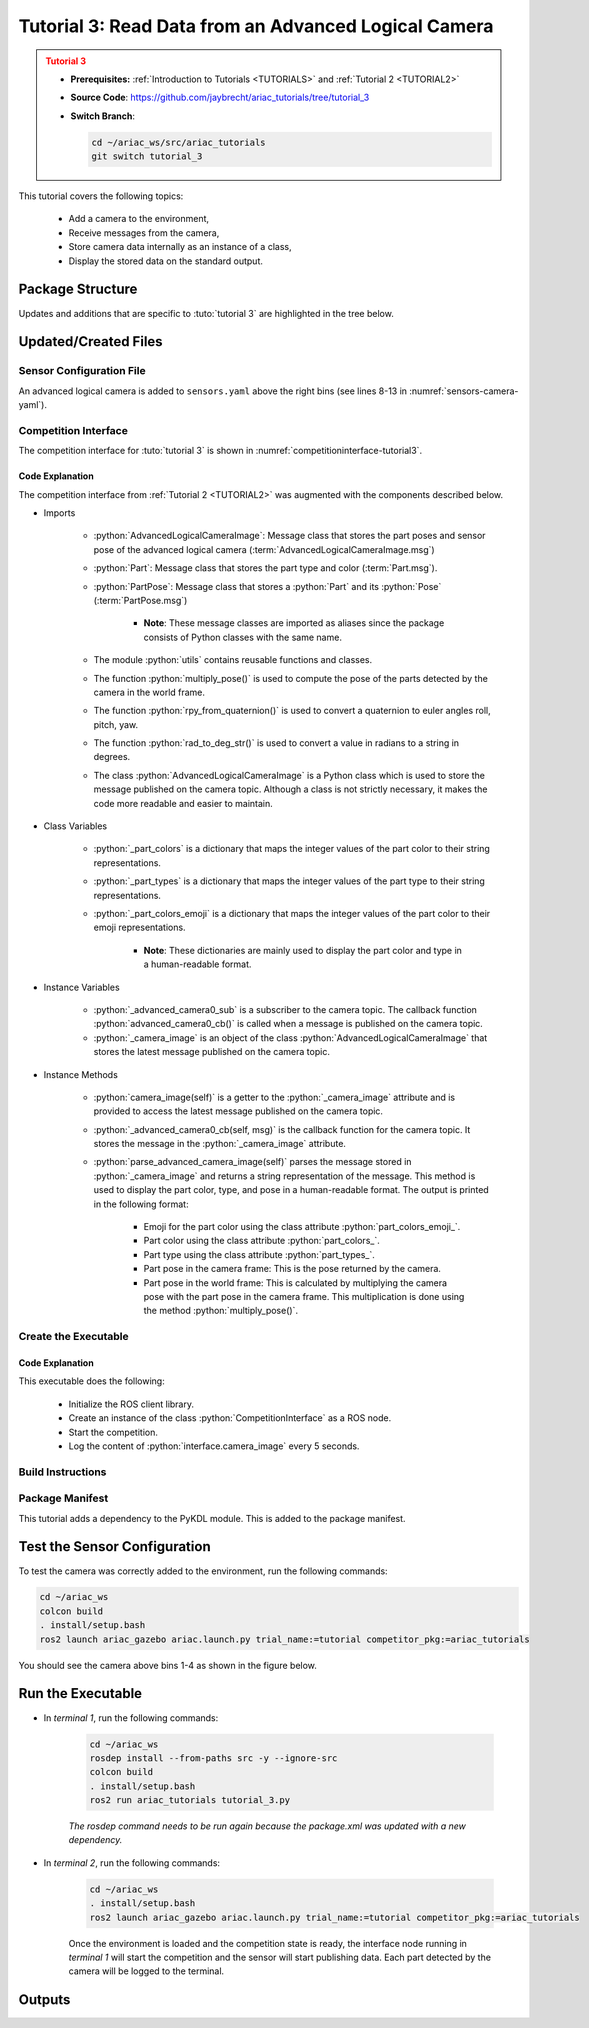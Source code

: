 
.. _TUTORIAL3:


*****************************************************
Tutorial 3: Read Data from an Advanced Logical Camera
*****************************************************

.. admonition:: Tutorial 3
  :class: attention
  :name: tutorial_3

  - **Prerequisites:** :ref:`Introduction to Tutorials <TUTORIALS>` and :ref:`Tutorial 2 <TUTORIAL2>`
  - **Source Code**: `https://github.com/jaybrecht/ariac_tutorials/tree/tutorial_3 <https://github.com/jaybrecht/ariac_tutorials/tree/tutorial_3>`_ 
  - **Switch Branch**:

    .. code-block:: bash
        
            cd ~/ariac_ws/src/ariac_tutorials
            git switch tutorial_3

This tutorial covers the following topics:

  - Add a camera to the environment,
  - Receive messages from the camera, 
  - Store camera data internally as an instance of a class,
  - Display the stored data on the standard output.


Package Structure
=================

Updates and additions that are specific to :tuto:`tutorial 3`  are highlighted in the tree below.


.. code-block:: text
    :emphasize-lines: 2, 5, 8, 9, 13
    :class: no-copybutton
    
    ariac_tutorials
    ├── CMakeLists.txt
    ├── package.xml
    ├── config
    │   └── sensors.yaml
    ├── ariac_tutorials
    │   ├── __init__.py
    │   ├── utils.py
    │   └── competition_interface.py
    └── nodes
        ├── tutorial_1.py
        ├── tutorial_2.py
        └── tutorial_3.py

Updated/Created Files
=====================

Sensor Configuration File
-------------------------

An advanced logical camera is added to ``sensors.yaml`` above the right bins (see lines 8-13 in :numref:`sensors-camera-yaml`). 

.. code-block:: yaml
    :caption: sensors.yaml
    :name: sensors-camera-yaml
    :emphasize-lines: 8-13
    :linenos:
    
    sensors:
      breakbeam_0:
        type: break_beam
        visualize_fov: true
        pose:
          xyz: [-0.36, 3.5, 0.88]
          rpy: [0, 0, pi]
      advanced_camera_0:
        type: advanced_logical_camera
        visualize_fov: true
        pose:
          xyz: [-2.286, 2.96, 1.8]
          rpy: [pi, pi/2, 0]

Competition Interface
--------------------------------

The competition interface for :tuto:`tutorial 3` is shown in :numref:`competitioninterface-tutorial3`.

.. code-block:: python
    :caption: competition_interface.py
    :name: competitioninterface-tutorial3
    :emphasize-lines: 9-11, 16-21, 43-67, 106-114, 116-118, 124-132, 190-239
    :linenos:

    import rclpy
    from rclpy.node import Node
    from rclpy.qos import qos_profile_sensor_data
    from rclpy.parameter import Parameter

    from ariac_msgs.msg import (
        CompetitionState as CompetitionStateMsg,
        BreakBeamStatus as BreakBeamStatusMsg,
        AdvancedLogicalCameraImage as AdvancedLogicalCameraImageMsg,
        Part as PartMsg,
        PartPose as PartPoseMsg,
    )

    from std_srvs.srv import Trigger

    from ariac_tutorials.utils import (
        multiply_pose,
        rpy_from_quaternion,
        rad_to_deg_str,
        AdvancedLogicalCameraImage
    )


    class CompetitionInterface(Node):
        '''
        Class for a competition interface node.

        Args:
            Node (rclpy.node.Node): Parent class for ROS nodes

        Raises:
            KeyboardInterrupt: Exception raised when the user uses Ctrl+C to kill a process
        '''
        _competition_states = {
            CompetitionStateMsg.IDLE: 'idle',
            CompetitionStateMsg.READY: 'ready',
            CompetitionStateMsg.STARTED: 'started',
            CompetitionStateMsg.ORDER_ANNOUNCEMENTS_DONE: 'order_announcements_done',
            CompetitionStateMsg.ENDED: 'ended',
        }
        '''Dictionary for converting CompetitionState constants to strings'''
        
        _part_colors = {
            PartMsg.RED: 'red',
            PartMsg.BLUE: 'blue',
            PartMsg.GREEN: 'green',
            PartMsg.ORANGE: 'orange',
            PartMsg.PURPLE: 'purple',
        }
        '''Dictionary for converting Part color constants to strings'''

        _part_colors_emoji = {
            PartMsg.RED: '🟥',
            PartMsg.BLUE: '🟦',
            PartMsg.GREEN: '🟩',
            PartMsg.ORANGE: '🟧',
            PartMsg.PURPLE: '🟪',
        }
        '''Dictionary for converting Part color constants to emojis'''

        _part_types = {
            PartMsg.BATTERY: 'battery',
            PartMsg.PUMP: 'pump',
            PartMsg.REGULATOR: 'regulator',
            PartMsg.SENSOR: 'sensor',
        }
        '''Dictionary for converting Part type constants to strings'''
        
        def __init__(self):
            super().__init__('competition_interface')

            sim_time = Parameter(
                "use_sim_time",
                rclpy.Parameter.Type.BOOL,
                True
            )

            self.set_parameters([sim_time])

            # Service client for starting the competition
            self._start_competition_client = self.create_client(Trigger, '/ariac/start_competition')

            # Subscriber to the competition state topic
            self._competition_state_sub = self.create_subscription(
                CompetitionStateMsg,
                '/ariac/competition_state',
                self._competition_state_cb,
                10)
            
            # Store the state of the competition
            self._competition_state: CompetitionStateMsg = None

            # Subscriber to the break beam status topic
            self._break_beam0_sub = self.create_subscription(
                BreakBeamStatusMsg,
                '/ariac/sensors/breakbeam_0/status',
                self._breakbeam0_cb,
                qos_profile_sensor_data)
            
            # Store the number of parts that crossed the beam
            self._conveyor_part_count = 0

            # Store whether the beam is broken
            self._object_detected = False
            
            # Subscriber to the logical camera topic
            self._advanced_camera0_sub = self.create_subscription(
                AdvancedLogicalCameraImageMsg,
                '/ariac/sensors/advanced_camera_0/image',
                self._advanced_camera0_cb,
                qos_profile_sensor_data)
            
            # Store each camera image as an AdvancedLogicalCameraImage object
            self._camera_image: AdvancedLogicalCameraImage = None
            
        @property
        def camera_image(self):
            return self._camera_image

        @property
        def conveyor_part_count(self):
            return self._conveyor_part_count
    
        def _advanced_camera0_cb(self, msg: AdvancedLogicalCameraImageMsg):
            '''Callback for the topic /ariac/sensors/advanced_camera_0/image

            Arguments:
                msg -- AdvancedLogicalCameraImage message
            '''
            self._camera_image = AdvancedLogicalCameraImage(msg.part_poses,
                                                            msg.tray_poses,
                                                            msg.sensor_pose)

        def _breakbeam0_cb(self, msg: BreakBeamStatusMsg):
            '''Callback for the topic /ariac/sensors/breakbeam_0/status

            Arguments:
                msg -- BreakBeamStatusMsg message
            '''
            if not self._object_detected and msg.object_detected:
                self._conveyor_part_count += 1

            self._object_detected = msg.object_detected

        def _competition_state_cb(self, msg: CompetitionStateMsg):
            '''Callback for the topic /ariac/competition_state
            Arguments:
                msg -- CompetitionState message
            '''
            # Log if competition state has changed
            if self._competition_state != msg.competition_state:
                state = CompetitionInterface._competition_states[msg.competition_state]
                self.get_logger().info(f'Competition state is: {state}', throttle_duration_sec=1.0)
            
            self._competition_state = msg.competition_state

        def start_competition(self):
            '''Function to start the competition.
            '''
            self.get_logger().info('Waiting for competition to be ready')

            if self._competition_state == CompetitionStateMsg.STARTED:
                return
            # Wait for competition to be ready
            while self._competition_state != CompetitionStateMsg.READY:
                try:
                    rclpy.spin_once(self)
                except KeyboardInterrupt:
                    return

            self.get_logger().info('Competition is ready. Starting...')

            # Check if service is available
            if not self._start_competition_client.wait_for_service(timeout_sec=3.0):
                self.get_logger().error('Service \'/ariac/start_competition\' is not available.')
                return

            # Create trigger request and call starter service
            request = Trigger.Request()
            future = self._start_competition_client.call_async(request)

            # Wait until the service call is completed
            rclpy.spin_until_future_complete(self, future)

            if future.result().success:
                self.get_logger().info('Started competition.')
            else:
                self.get_logger().warn('Unable to start competition')
                
        def parse_advanced_camera_image(self, image: AdvancedLogicalCameraImage) -> str:
            '''
            Parse an AdvancedLogicalCameraImage message and return a string representation.
            '''
            
            if len(image._part_poses) == 0:
                return 'No parts detected'

            output = '\n\n'
            for i, part_pose in enumerate(image._part_poses):
                part_pose: PartPoseMsg
                output += '==========================\n'
                part_color = CompetitionInterface._part_colors[part_pose.part.color].capitalize()
                part_color_emoji = CompetitionInterface._part_colors_emoji[part_pose.part.color]
                part_type = CompetitionInterface._part_types[part_pose.part.type].capitalize()
                output += f'Part {i+1}: {part_color_emoji} {part_color} {part_type}\n'
                output += '--------------------------\n'
                output += 'Camera Frame\n'
                output += '--------------------------\n'
                
                output += '  Position:\n'
                output += f'    x: {part_pose.pose.position.x:.3f} (m)\n'
                output += f'    y: {part_pose.pose.position.y:.3f} (m)\n'
                output += f'    z: {part_pose.pose.position.z:.3f} (m)\n'

                roll, pitch, yaw = rpy_from_quaternion(part_pose.pose.orientation)
                output += '  Orientation:\n'
                output += f'    roll: {rad_to_deg_str(roll)}\n'
                output += f'    pitch: {rad_to_deg_str(pitch)}\n'
                output += f'    yaw: {rad_to_deg_str(yaw)}\n'
                
                part_world_pose = multiply_pose(image._sensor_pose, part_pose.pose)
                output += '--------------------------\n'
                output += 'World Frame\n'
                output += '--------------------------\n'

                output += '  Position:\n'
                output += f'    x: {part_world_pose.position.x:.3f} (m)\n'
                output += f'    y: {part_world_pose.position.y:.3f} (m)\n'
                output += f'    z: {part_world_pose.position.z:.3f} (m)\n'

                roll, pitch, yaw = rpy_from_quaternion(part_world_pose.orientation)
                output += '  Orientation:\n'
                output += f'    roll: {rad_to_deg_str(roll)}\n'
                output += f'    pitch: {rad_to_deg_str(pitch)}\n'
                output += f'    yaw: {rad_to_deg_str(yaw)}\n'

                output += '==========================\n\n'

            return output
    

Code Explanation
^^^^^^^^^^^^^^^^^

The competition interface from :ref:`Tutorial 2 <TUTORIAL2>` was augmented with the components described below.

- Imports

    - :python:`AdvancedLogicalCameraImage`: Message class that stores the part poses and sensor pose of the advanced logical camera (:term:`AdvancedLogicalCameraImage.msg`)
    - :python:`Part`: Message class that stores the part type and color (:term:`Part.msg`).
    - :python:`PartPose`: Message class that stores a :python:`Part` and its :python:`Pose`  (:term:`PartPose.msg`)
        
        - **Note**: These message classes are imported as aliases since the package consists of Python classes with the same name.

    - The module :python:`utils` contains reusable functions and classes.
    - The function :python:`multiply_pose()` is used to compute the pose of the parts detected by the camera in the world frame.
    - The function :python:`rpy_from_quaternion()` is used to convert a quaternion to euler angles roll, pitch, yaw.
    - The function :python:`rad_to_deg_str()` is used to convert a value in radians to a string in degrees.
    - The class :python:`AdvancedLogicalCameraImage` is a Python class which is used to store the message published on the camera topic. Although a class is not strictly necessary, it makes the code more readable and easier to maintain.

- Class Variables

    - :python:`_part_colors` is a dictionary that maps the integer values of the part color to their string representations. 
    - :python:`_part_types` is a dictionary that maps the integer values of the part type to their string representations. 
    - :python:`_part_colors_emoji` is a dictionary that maps the integer values of the part color to their emoji representations. 
        
        - **Note**: These dictionaries are mainly used to display the part color and type in a human-readable format.

- Instance Variables

    - :python:`_advanced_camera0_sub` is a subscriber to the camera topic. The callback function :python:`advanced_camera0_cb()` is called when a message is published on the camera topic. 
    - :python:`_camera_image` is an object of the class :python:`AdvancedLogicalCameraImage` that stores the latest message published on the camera topic.

- Instance Methods

    - :python:`camera_image(self)` is a getter to the :python:`_camera_image` attribute and is provided to access the latest message published on the camera topic.

    - :python:`_advanced_camera0_cb(self, msg)` is the callback function for the camera topic. It stores the message in the :python:`_camera_image` attribute.

    - :python:`parse_advanced_camera_image(self)` parses the message stored in :python:`_camera_image` and returns a string representation of the message. This method is used to display the part color, type, and pose in a human-readable format. The output is printed in the following format:
        
        - Emoji for the part color using the class attribute :python:`part_colors_emoji_`.
        - Part color using the class attribute :python:`part_colors_`.
        - Part type using the class attribute :python:`part_types_`.
        - Part pose in the camera frame: This is the pose returned by the camera.
        - Part pose in the world frame: This is calculated by multiplying the camera pose with the part pose in the camera frame. This multiplication is done using the method :python:`multiply_pose()`.


Create the Executable
--------------------------------

.. code-block:: python
    :caption: tutorial_3.py
    
    #!/usr/bin/env python3
    '''
    To test this script, run the following commands in separate terminals:
    - ros2 launch ariac_gazebo ariac.launch.py trial_name:=tutorial competitor_pkg:=ariac_tutorials
    - ros2 run ariac_tutorials tutorial_3.py
    '''

    import rclpy
    from ariac_tutorials.competition_interface import CompetitionInterface


    def main(args=None):
        rclpy.init(args=args)
        interface = CompetitionInterface()
        interface.start_competition()

        while rclpy.ok():
            try:
                rclpy.spin_once(interface)
                image = interface.camera_image
                if image is not None:
                    interface.get_logger().info(interface.parse_advanced_camera_image(image), throttle_duration_sec=5.0)
            except KeyboardInterrupt:
                break

        interface.destroy_node()
        rclpy.shutdown()


    if __name__ == '__main__':
        main()


Code Explanation
^^^^^^^^^^^^^^^^^^^^^^^

This executable does the following:

    - Initialize the ROS client library.
    - Create an instance of the class :python:`CompetitionInterface` as a ROS node.
    - Start the competition.
    - Log the content of :python:`interface.camera_image` every 5 seconds.

Build Instructions
------------------

.. code-block:: cmake
    :emphasize-lines: 13, 28
    :caption: CMakeLists.txt

    cmake_minimum_required(VERSION 3.8)
    project(ariac_tutorials)

    if(CMAKE_COMPILER_IS_GNUCXX OR CMAKE_CXX_COMPILER_ID MATCHES "Clang")
    add_compile_options(-Wall -Wextra -Wpedantic)
    endif()

    find_package(ament_cmake REQUIRED)
    find_package(ament_cmake_python REQUIRED)
    find_package(rclcpp REQUIRED)
    find_package(rclpy REQUIRED)
    find_package(ariac_msgs REQUIRED)
    find_package(orocos_kdl REQUIRED)

    # Install the config directory to the package share directory
    install(DIRECTORY 
    config
    DESTINATION share/${PROJECT_NAME}
    )

    # Install Python modules
    ament_python_install_package(${PROJECT_NAME} SCRIPTS_DESTINATION lib/${PROJECT_NAME})

    # Install Python executables
    install(PROGRAMS
    scripts/tutorial_1.py
    scripts/tutorial_2.py
    scripts/tutorial_3.py
    DESTINATION lib/${PROJECT_NAME}
    )

    ament_package()

Package Manifest
----------------

This tutorial adds a dependency to the PyKDL module. This is added to the package manifest.

.. code-block:: xml
    :emphasize-lines: 16-17
    :caption: package.xml

    <?xml version="1.0"?>
    <?xml-model href="http://download.ros.org/schema/package_format3.xsd" schematypens="http://www.w3.org/2001/XMLSchema"?>
    <package format="3">
        <name>ariac_tutorials</name>
        <version>0.0.0</version>
        <description>Tutorial 3</description>
        <maintainer email="justin.albrecht@nist.gov">Justin Albrecht</maintainer>
        <license>Apache License 2.0</license>

        <buildtool_depend>ament_cmake</buildtool_depend>

        <depend>rclcpp</depend>
        <depend>rclpy</depend>
        <depend>ariac_msgs</depend>
        <depend>geometry_msgs</depend>
        <depend>orocos_kdl</depend>
        <depend>python3-pykdl</depend>

        <export>
            <build_type>ament_cmake</build_type>
        </export>
    </package>


Test the Sensor Configuration
=============================

To test  the camera was correctly added to the environment, run the following commands:

.. code-block:: bash

  cd ~/ariac_ws
  colcon build
  . install/setup.bash
  ros2 launch ariac_gazebo ariac.launch.py trial_name:=tutorial competitor_pkg:=ariac_tutorials


You should see the camera above bins 1-4 as shown in the figure below.

.. figure:: ../images/advanced_camera_0.png
   :align: center


Run the Executable
==================
- In *terminal 1*, run the following commands:


    .. code-block:: bash

        cd ~/ariac_ws
        rosdep install --from-paths src -y --ignore-src
        colcon build
        . install/setup.bash
        ros2 run ariac_tutorials tutorial_3.py


    *The rosdep command needs to be run again because the package.xml was updated with a new dependency.*


- In *terminal 2*, run the following commands:

    .. code-block:: bash

        cd ~/ariac_ws
        . install/setup.bash
        ros2 launch ariac_gazebo ariac.launch.py trial_name:=tutorial competitor_pkg:=ariac_tutorials


    Once the environment is loaded and the competition state is ready, the interface node running in *terminal 1* will start the competition and the sensor will start publishing data.
    Each part detected by the camera will be logged to the terminal.

Outputs
=======


.. code-block:: console
    :caption: terminal 1 output
    :class: no-copybutton

    [INFO] [1679430757.556470727] [competition_interface]: Waiting for competition to be ready
    [INFO] [1679430770.831452522] [competition_interface]: Competition state is: idle
    [INFO] [1679430778.086868765] [competition_interface]: Competition state is: ready
    [INFO] [1679430778.087507486] [competition_interface]: Competition is ready. Starting...
    [INFO] [1679430778.090600012] [competition_interface]: Started competition.
    [INFO] [1679430778.252110253] [competition_interface]: 

    ==========================
    Part 1: 🟪 Purple Pump
    --------------------------
    Camera Frame
    --------------------------
    Position:
        x: 1.077 (m)
        y: 0.515 (m)
        z: -0.206 (m)
    Orientation:
        roll: 0°
        pitch: -90°
        yaw: 0°
    --------------------------
    World Frame
    --------------------------
    Position:
        x: -2.080 (m)
        y: 2.445 (m)
        z: 0.723 (m)
    Orientation:
        roll: 0°
        pitch: 0°
        yaw: 180°
    ==========================

    ==========================
    Part 2: 🟪 Purple Pump
    --------------------------
    Camera Frame
    --------------------------
    Position:
        x: 1.077 (m)
        y: 0.155 (m)
        z: -0.206 (m)
    Orientation:
        roll: 179°
        pitch: -90°
        yaw: -178°
    --------------------------
    World Frame
    --------------------------
    Position:
        x: -2.080 (m)
        y: 2.805 (m)
        z: 0.723 (m)
    Orientation:
        roll: 0°
        pitch: 0°
        yaw: 180°
    ==========================

    ==========================
    Part 3: 🟪 Purple Pump
    --------------------------
    Camera Frame
    --------------------------
    Position:
        x: 1.077 (m)
        y: 0.515 (m)
        z: -0.566 (m)
    Orientation:
        roll: 177°
        pitch: -90°
        yaw: -177°
    --------------------------
    World Frame
    --------------------------
    Position:
        x: -1.720 (m)
        y: 2.445 (m)
        z: 0.723 (m)
    Orientation:
        roll: 0°
        pitch: 0°
        yaw: 180°
    ==========================

    ==========================
    Part 4: 🟪 Purple Pump
    --------------------------
    Camera Frame
    --------------------------
    Position:
        x: 1.077 (m)
        y: 0.155 (m)
        z: -0.566 (m)
    Orientation:
        roll: 0°
        pitch: -90°
        yaw: 0°
    --------------------------
    World Frame
    --------------------------
    Position:
        x: -1.720 (m)
        y: 2.805 (m)
        z: 0.723 (m)
    Orientation:
        roll: 0°
        pitch: 0°
        yaw: 180°
    ==========================
